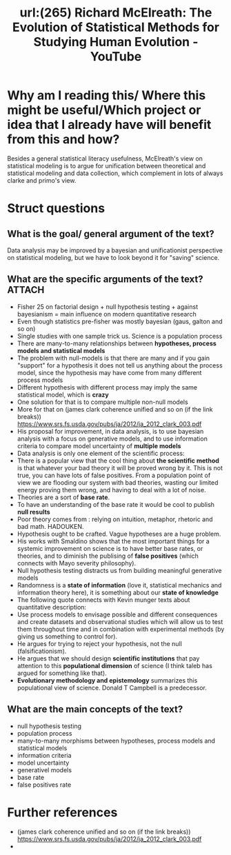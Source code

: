 #+title: url:(265) Richard McElreath: The Evolution of Statistical Methods for Studying Human Evolution - YouTube
#+roam_key: https://www.youtube.com/watch?v=Wu0hAjlMqUQ

* Why am I reading this/ Where this might be useful/Which project or idea that I already have will benefit from this and how?
Besides a general statistical literacy usefulness, McElreath's view on
statistical modeling  is to  argue for unification between theoretical and
statistical modeling and data collection, which complement in lots of always clarke and primo's view.

* Struct questions

** What is the goal/ general argument of the text?
Data analysis may be improved by a bayesian and unificationist perspective on statistical modeling, but we have to look beyond it for "saving" science.
** What are the specific arguments of the text? :ATTACH:
:PROPERTIES:
:ID:       8d9ffbd5-d337-464a-ad9f-d71880a719c4
:END:
- Fisher 25 on factorial design + null hypothesis testing + against bayesianism = main influence on modern quantitative research
- Even though statistics pre-fisher was mostly bayesian (gaus, galton and so on)
- Single studies with one sample trick us. Science is a population process
- There are many-to-many relationships between *hypotheses, process models and statistical models*
- The problem with null-models is that there are many and if you gain "support"
  for a hypothesis it does not tell us anything about the process model, since
  the hypothesis may have come from many different process models
- Different hypothesis with different process may imply the same statistical model, which is *crazy*
  [[attachment:_20200806_165757screenshot.png]]
- One solution for that is to compare multiple non-null models
- More for that on (james clark coherence unified and so on (if the link breaks)) https://www.srs.fs.usda.gov/pubs/ja/2012/ja_2012_clark_003.pdf
- His proposal for improvement, in data analysis, is to use bayesian analysis with a focus on generative models, and to use information criteria to compare model uncertainty of *multiple models*
- Data analysis is only one element of the scientific process:
  [[attachment:_20200806_170321screenshot.png]]
- There is a popular view that the cool thing about *the scientific method* is that whatever your bad theory it will be proved wrong by it. This is not true, you can have lots of false positives. From a population point of view we are flooding our system with bad theories, wasting our limited energy proving them wrong, and having to deal with a lot of noise.
- Theories are a sort of *base rate*.
- To have an understanding of the base rate it would be cool to publish *null results*
- Poor theory comes from : relying on intuition, metaphor, rhetoric and bad math. HADOUKEN.
- Hypothesis ought to be crafted. Vague hypotheses are a huge problem.
- His works with Smaldino shows that the most important things for a systemic improvement on science is to have better base rates, or theories, and to diminish the publising of *false positives* (which connects with Mayo severity philosophy).
- Null hypothesis testing distracts us from building meaningful generative models
- Randomness is a *state of information* (love it, statistical mechanics and information theory here), it is something about our *state of knowledge*
- The following quote connects with Kevin munger texts about quantitative description:
  [[attachment:_20200806_173039screenshot.png]]
- Use process models to envisage possible and different consequences and  create datasets and observational studies which will allow us to test them throughout time and in combination with experimental methods (by giving us something to control for).
- He argues for trying to reject your hypothesis, not the null (falsificationism).
- He argues that we should design *scientific institutions* that pay attention to this *populational dimension* of science (I think taleb has argued for something like that).
- *Evolutionary methodology and epistemology* summarizes this populational view of science. Donald T Campbell is a predecessor.
** What are the main concepts of the text?
- null hypothesis testing
- population process
- many-to-many morphisms between hypotheses, process models and statistical models
- information criteria
- model uncertainty
- generativel models
- base rate
- false positives rate
* Further references
- (james clark coherence unified and so on (if the link breaks)) https://www.srs.fs.usda.gov/pubs/ja/2012/ja_2012_clark_003.pdf
-
